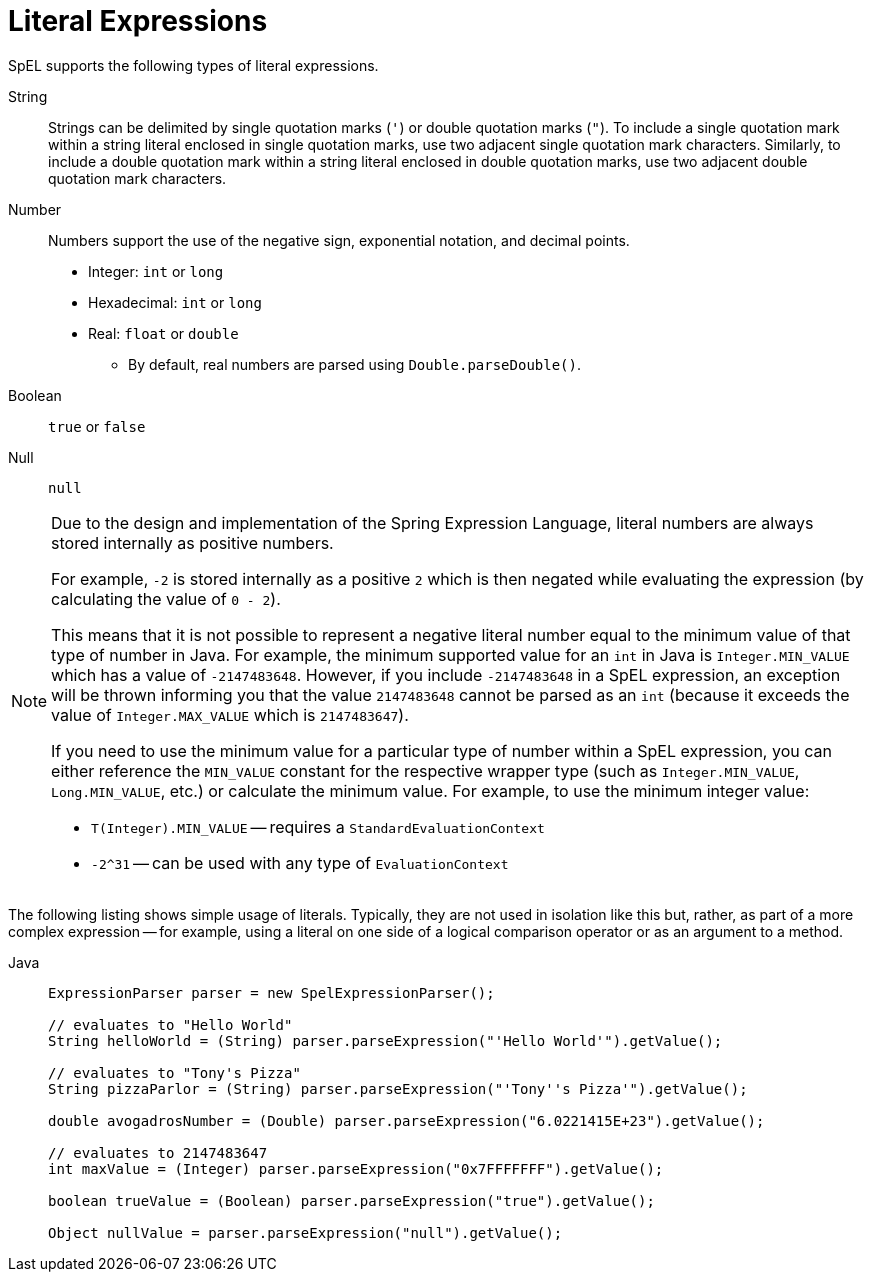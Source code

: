 [[expressions-ref-literal]]
= Literal Expressions

SpEL supports the following types of literal expressions.

String ::
  Strings can be delimited by single quotation marks (`'`) or double quotation marks
  (`"`). To include a single quotation mark within a string literal enclosed in single
  quotation marks, use two adjacent single quotation mark characters. Similarly, to
  include a double quotation mark within a string literal enclosed in double quotation
  marks, use two adjacent double quotation mark characters.
Number ::
  Numbers support the use of the negative sign, exponential notation, and decimal points.
  * Integer: `int` or `long`
  * Hexadecimal: `int` or `long`
  * Real: `float` or `double`
  ** By default, real numbers are parsed using `Double.parseDouble()`.
Boolean ::
  `true` or `false`
Null ::
  `null`

[NOTE]
====
Due to the design and implementation of the Spring Expression Language, literal numbers
are always stored internally as positive numbers.

For example, `-2` is stored internally as a positive `2` which is then negated while
evaluating the expression (by calculating the value of `0 - 2`).

This means that it is not possible to represent a negative literal number equal to the
minimum value of that type of number in Java. For example, the minimum supported value
for an `int` in Java is `Integer.MIN_VALUE` which has a value of `-2147483648`. However,
if you include `-2147483648` in a SpEL expression, an exception will be thrown informing
you that the value `2147483648` cannot be parsed as an `int` (because it exceeds the
value of `Integer.MAX_VALUE` which is `2147483647`).

If you need to use the minimum value for a particular type of number within a SpEL
expression, you can either reference the `MIN_VALUE` constant for the respective wrapper
type (such as `Integer.MIN_VALUE`, `Long.MIN_VALUE`, etc.) or calculate the minimum
value. For example, to use the minimum integer value:

- `T(Integer).MIN_VALUE` -- requires a `StandardEvaluationContext`
- `-2^31` -- can be used with any type of `EvaluationContext`
====

The following listing shows simple usage of literals. Typically, they are not used in
isolation like this but, rather, as part of a more complex expression -- for example,
using a literal on one side of a logical comparison operator or as an argument to a
method.

[tabs]
======
Java::
+
[source,java,indent=0,subs="verbatim,quotes",role="primary"]
----
	ExpressionParser parser = new SpelExpressionParser();

	// evaluates to "Hello World"
	String helloWorld = (String) parser.parseExpression("'Hello World'").getValue();

	// evaluates to "Tony's Pizza"
	String pizzaParlor = (String) parser.parseExpression("'Tony''s Pizza'").getValue();

	double avogadrosNumber = (Double) parser.parseExpression("6.0221415E+23").getValue();

	// evaluates to 2147483647
	int maxValue = (Integer) parser.parseExpression("0x7FFFFFFF").getValue();

	boolean trueValue = (Boolean) parser.parseExpression("true").getValue();

	Object nullValue = parser.parseExpression("null").getValue();
----

======




